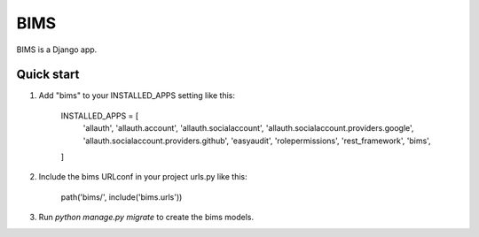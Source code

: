 =====
BIMS
=====

BIMS is a Django app.


Quick start
-----------

1. Add "bims" to your INSTALLED_APPS setting like this:

    INSTALLED_APPS = [
        'allauth',
        'allauth.account',
        'allauth.socialaccount',
        'allauth.socialaccount.providers.google',
        'allauth.socialaccount.providers.github',
        'easyaudit',
        'rolepermissions',
        'rest_framework',
        'bims',
    ]

2. Include the bims URLconf in your project urls.py like this:

    path('bims/', include('bims.urls'))

3. Run `python manage.py migrate` to create the bims models.
